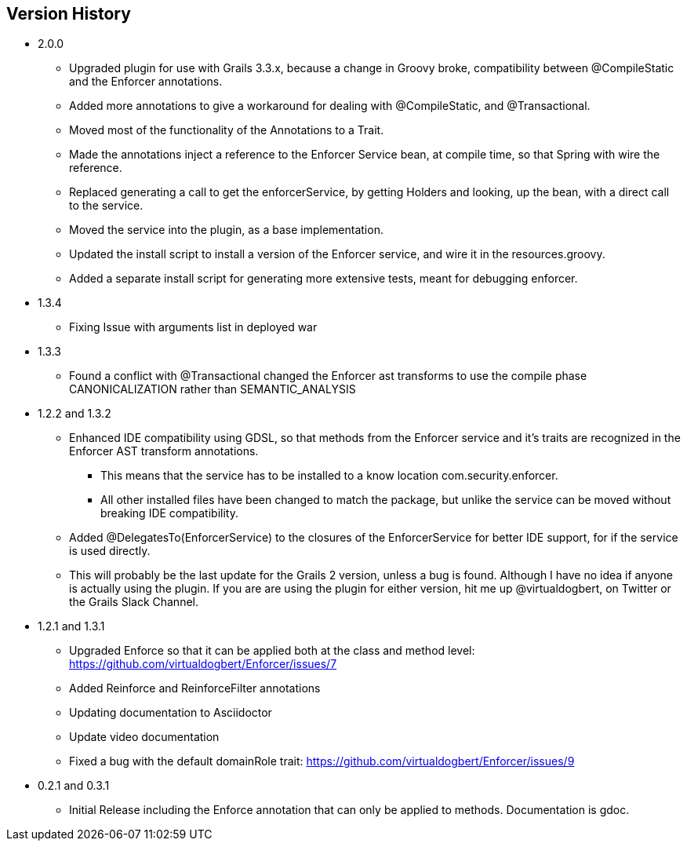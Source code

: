 == Version History
* 2.0.0
** Upgraded plugin for use with Grails 3.3.x, because a change in Groovy broke, compatibility between @CompileStatic and the Enforcer
annotations.
** Added more annotations to give a workaround for dealing with @CompileStatic, and @Transactional.
** Moved most of the functionality of the Annotations to a Trait.
** Made the annotations inject a reference to the Enforcer Service bean, at compile time, so that Spring with wire the reference.
** Replaced generating a call to get the enforcerService, by getting Holders and looking, up the bean, with a direct call to the service.
** Moved the service into the plugin, as a base implementation.
** Updated the install script to install a version of the Enforcer service, and wire it in the resources.groovy.
** Added a separate install script for generating more extensive tests, meant for debugging enforcer.
* 1.3.4
** Fixing Issue with arguments list in deployed war
* 1.3.3
** Found a conflict with @Transactional changed the Enforcer ast transforms to use the compile phase CANONICALIZATION rather than SEMANTIC_ANALYSIS
* 1.2.2 and 1.3.2
** Enhanced IDE compatibility using GDSL, so that methods from the Enforcer service and it's traits are recognized in the Enforcer AST transform annotations.
*** This means that the service has to be installed to a know location com.security.enforcer.
*** All other installed files have been changed to match the package, but unlike the service can be moved without breaking IDE compatibility.
** Added @DelegatesTo(EnforcerService) to the closures of the EnforcerService for better IDE support, for if the service is used directly.
** This will probably be the last update for the Grails 2 version, unless a bug is found. Although I have no idea if anyone
is actually using the plugin. If you are are using the plugin for either version, hit me up @virtualdogbert, on Twitter or the Grails Slack Channel.
* 1.2.1 and 1.3.1
** Upgraded Enforce so that it can be applied both at the class and method level: https://github.com/virtualdogbert/Enforcer/issues/7
** Added Reinforce and ReinforceFilter annotations
** Updating documentation to Asciidoctor
** Update video documentation
** Fixed a bug with the default domainRole trait: https://github.com/virtualdogbert/Enforcer/issues/9
* 0.2.1 and 0.3.1
** Initial Release including the Enforce annotation that can only be applied to methods. Documentation is gdoc.
